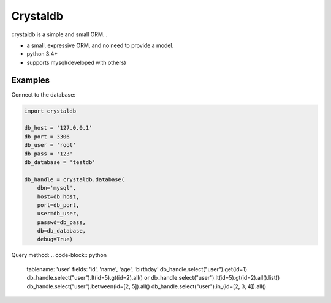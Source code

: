 
Crystaldb
======

crystaldb is a simple and small ORM. .

* a small, expressive ORM, and no need to provide a model.
* python 3.4+
* supports mysql(developed with others)


Examples
--------

Connect to the database:

.. code-block:: python

    import crystaldb

    db_host = '127.0.0.1'
    db_port = 3306
    db_user = 'root'
    db_pass = '123'
    db_database = 'testdb'

    db_handle = crystaldb.database(
        dbn='mysql',
        host=db_host,
        port=db_port,
        user=db_user,
        passwd=db_pass,
        db=db_database,
        debug=True)

Query method:
.. code-block:: python
    
    tablename: 'user'  fields: 'id', 'name', 'age', 'birthday'
    db_handle.select("user").get(id=1)
    db_handle.select("user").lt(id=5).gt(id=2).all() or db_handle.select("user").lt(id=5).gt(id=2).all().list()
    db_handle.select("user").between(id=[2, 5]).all()
    db_handle.select("user").in_(id=[2, 3, 4]).all()

